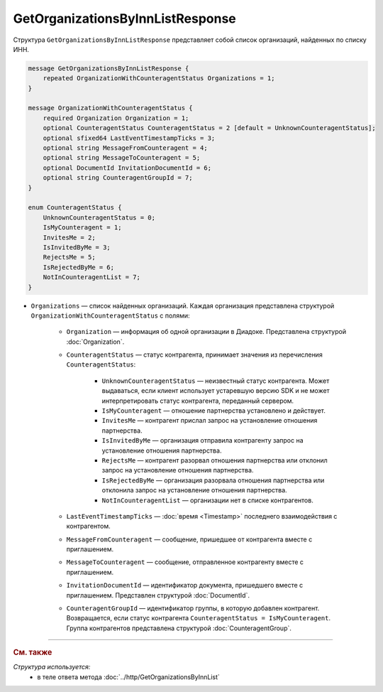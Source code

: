 GetOrganizationsByInnListResponse
=================================

Структура ``GetOrganizationsByInnListResponse`` представляет собой список организаций, найденных по списку ИНН.

.. code-block:: protobuf

    message GetOrganizationsByInnListResponse {
        repeated OrganizationWithCounteragentStatus Organizations = 1;
    }

    message OrganizationWithCounteragentStatus {
        required Organization Organization = 1;
        optional CounteragentStatus CounteragentStatus = 2 [default = UnknownCounteragentStatus];
        optional sfixed64 LastEventTimestampTicks = 3;
        optional string MessageFromCounteragent = 4;
        optional string MessageToCounteragent = 5;
        optional DocumentId InvitationDocumentId = 6;
        optional string CounteragentGroupId = 7;
    }

    enum CounteragentStatus {
        UnknownCounteragentStatus = 0;
        IsMyCounteragent = 1;
        InvitesMe = 2;
        IsInvitedByMe = 3;
        RejectsMe = 5;
        IsRejectedByMe = 6;
        NotInCounteragentList = 7;
    }

- ``Organizations`` — список найденных организаций. Каждая организация представлена структурой ``OrganizationWithCounteragentStatus`` с полями:

	- ``Organization`` — информация об одной организации в Диадоке. Представлена структурой :doc:`Organization`.

	- ``CounteragentStatus`` — статус контрагента, принимает значения из перечисления ``CounteragentStatus``:

		- ``UnknownCounteragentStatus`` — неизвестный статус контрагента. Может выдаваться, если клиент использует устаревшую версию SDK и не может интерпретировать статус контрагента, переданный сервером.
		- ``IsMyCounteragent`` — отношение партнерства установлено и действует.
		- ``InvitesMe`` — контрагент прислал запрос на установление отношения партнерства.
		- ``IsInvitedByMe`` — организация отправила контрагенту запрос на установление отношения партнерства.
		- ``RejectsMe`` — контрагент разорвал отношения партнерства или отклонил запрос на установление отношения партнерства.
		- ``IsRejectedByMe`` — организация разорвала отношения партнерства или отклонила запрос на установление отношения партнерства.
		- ``NotInCounteragentList`` — организации нет в списке контрагентов.

	- ``LastEventTimestampTicks`` — :doc:`время <Timestamp>` последнего взаимодействия с контрагентом.

	- ``MessageFromCounteragent`` — сообщение, пришедшее от контрагента вместе с приглашением.

	- ``MessageToCounteragent`` — сообщение, отправленное контрагенту вместе с приглашением.

	- ``InvitationDocumentId`` — идентификатор документа, пришедшего вместе с приглашением. Представлен структурой :doc:`DocumentId`.

	- ``CounteragentGroupId`` — идентификатор группы, в которую добавлен контрагент. Возвращается, если статус контрагента ``CounteragentStatus = IsMyCounteragent``. Группа контрагентов представлена структурой :doc:`CounteragentGroup`.

----

.. rubric:: См. также

*Структура используется:*
	- в теле ответа метода :doc:`../http/GetOrganizationsByInnList`